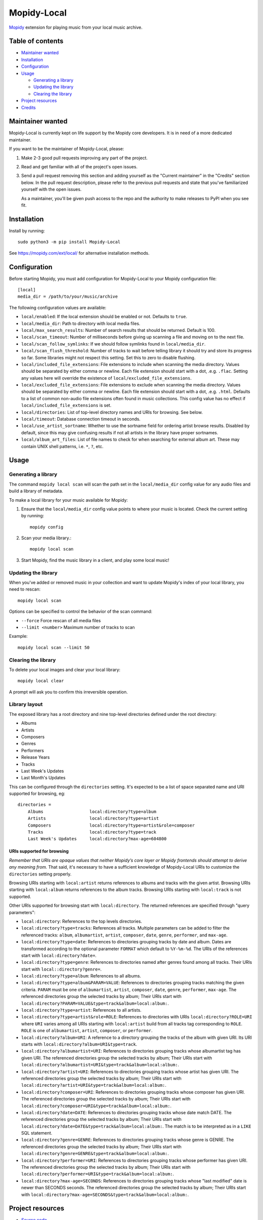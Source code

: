 ************
Mopidy-Local
************

.. image:: https://img.shields.io/pypi/v/Mopidy-Local
    :target: https://pypi.org/project/Mopidy-Local/
    :alt: Latest PyPI version

.. image:: https://img.shields.io/github/workflow/status/mopidy/mopidy-local/CI
    :target: https://github.com/mopidy/mopidy-local/actions
    :alt: CI build status

.. image:: https://img.shields.io/codecov/c/gh/mopidy/mopidy-local
    :target: https://codecov.io/gh/mopidy/mopidy-local
    :alt: Test coverage

`Mopidy`_ extension for playing music from your local music archive.

.. _Mopidy: https://www.mopidy.com/


Table of contents
=================

- `Maintainer wanted`_
- Installation_
- Configuration_
- Usage_

  - `Generating a library`_
  - `Updating the library`_
  - `Clearing the library`_

- `Project resources`_
- Credits_


Maintainer wanted
=================

Mopidy-Local is currently kept on life support by the Mopidy core
developers. It is in need of a more dedicated maintainer.

If you want to be the maintainer of Mopidy-Local, please:

1. Make 2-3 good pull requests improving any part of the project.

2. Read and get familiar with all of the project's open issues.

3. Send a pull request removing this section and adding yourself as the
   "Current maintainer" in the "Credits" section below. In the pull request
   description, please refer to the previous pull requests and state that
   you've familiarized yourself with the open issues.

   As a maintainer, you'll be given push access to the repo and the authority to
   make releases to PyPI when you see fit.


Installation
============

Install by running::

    sudo python3 -m pip install Mopidy-Local

See https://mopidy.com/ext/local/ for alternative installation methods.


Configuration
=============

Before starting Mopidy, you must add configuration for
Mopidy-Local to your Mopidy configuration file::

    [local]
    media_dir = /path/to/your/music/archive

The following configuration values are available:

- ``local/enabled``: If the local extension should be enabled or not.
  Defaults to ``true``.

- ``local/media_dir``: Path to directory with local media files.

- ``local/max_search_results``: Number of search results that should be returned. Default is 100.

- ``local/scan_timeout``: Number of milliseconds before giving up scanning a
  file and moving on to the next file.

- ``local/scan_follow_symlinks``: If we should follow symlinks found in
  ``local/media_dir``.

- ``local/scan_flush_threshold``: Number of tracks to wait before telling
  library it should try and store its progress so far. Some libraries might not
  respect this setting. Set this to zero to disable flushing.

- ``local/included_file_extensions``: File extensions to include when scanning
  the media directory. Values should be separated by either comma or newline.
  Each file extension should start with a dot, .e.g. ``.flac``. Setting any
  values here will override the existence of ``local/excluded_file_extensions``.

- ``local/excluded_file_extensions``: File extensions to exclude when scanning
  the media directory. Values should be separated by either comma or newline.
  Each file extension should start with a dot, .e.g. ``.html``. Defaults to a
  list of common non-audio file extensions often found in music collections.
  This config value has no effect if ``local/included_file_extensions`` is set.

- ``local/directories``: List of top-level directory names and URIs
  for browsing. See below.

- ``local/timeout``: Database connection timeout in seconds.

- ``local/use_artist_sortname``: Whether to use the sortname field for
  ordering artist browse results. Disabled by default, since this may
  give confusing results if not all artists in the library have proper
  sortnames.

- ``local/album_art_files``: List of file names to check for when searching
  for external album art. These may contain UNIX shell patterns,
  i.e. ``*``, ``?``, etc.


Usage
=====


Generating a library
--------------------

The command ``mopidy local scan`` will scan the path set in the
``local/media_dir`` config value for any audio files and build a
library of metadata.

To make a local library for your music available for Mopidy:

#. Ensure that the ``local/media_dir`` config value points to where your
   music is located. Check the current setting by running::

    mopidy config

#. Scan your media library.::

    mopidy local scan

#. Start Mopidy, find the music library in a client, and play some local music!


Updating the library
--------------------

When you've added or removed music in your collection and want to update
Mopidy's index of your local library, you need to rescan::

    mopidy local scan

Options can be specified to control the behavior of the scan command:

- ``--force`` Force rescan of all media files
- ``--limit <number>`` Maximum number of tracks to scan

Example::

    mopidy local scan --limit 50


Clearing the library
--------------------

To delete your local images and clear your local library::

    mopidy local clear

A prompt will ask you to confirm this irreversible operation.


Library layout
--------------

The exposed library has a root directory and nine top-level directories defined
under the root directory:

- Albums
- Artists
- Composers
- Genres
- Performers
- Release Years
- Tracks
- Last Week's Updates
- Last Month's Updates

This can be configured through the ``directories`` setting. It's expected to be a
list of space separated name and URI supported for browsing, eg::

  directories =
      Albums                  local:directory?type=album
      Artists                 local:directory?type=artist
      Composers               local:directory?type=artist&role=composer
      Tracks                  local:directory?type=track
      Last Week's Updates     local:directory?max-age=604800

URIs supported for browsing
~~~~~~~~~~~~~~~~~~~~~~~~~~~

*Remember that URIs are opaque values that neither Mopidy’s core layer or Mopidy
frontends should attempt to derive any meaning from.* That said, it's necessary
to have a sufficient knowledge of Mopidy-Local URIs to customize the
``directories`` setting properly.

Browsing URIs starting with ``local:artist`` returns references to
albums and tracks with the given artist. Browsing URIs starting with
``local:album`` returns references to the album tracks. Browsing URIs
starting with ``local:track`` is not supported.

Other URIs supported for browsing start with ``local:directory``. The returned
references are specified through "query parameters":

- ``local:directory``: References to the top levels directories.

- ``local:directory?type=tracks``: References all tracks. Multiple
  parameters can be added to filter the referenced tracks: ``album``,
  ``albumartist``, ``artist``, ``composer``, ``date``, ``genre``,
  ``performer``, and ``max-age``.

- ``local:directory?type=date``: References to directories grouping tracks by
  date and album. Dates are transformed according to the optional parameter
  ``FORMAT`` which default to ``%Y-%m-%d``. The URIs of the references start
  with ``local:directory?date=``.

- ``local:directory?type=genre``: References to directories named after genres
  found among all tracks. Their URIs start with ``local::directory?genre=``.

- ``local:directory?type=album``: References to all albums.

- ``local:directory?type=album&PARAM=VALUE``: References to
  directories grouping tracks matching the given criteria.  ``PARAM``
  must be one of ``albumartist``, ``artist``, ``composer``, ``date``,
  ``genre``, ``performer``, ``max-age``. The referenced directories
  group the selected tracks by album; Their URIs start with
  ``local:directory?PARAM=VALUE&type=track&album=local:album:``.

- ``local:directory?type=artist``: References to all artists.

- ``local:directory?type=artist&role=ROLE``: References to directories with URIs
  ``local:directory?ROLE=URI`` where ``URI`` varies among all URIs starting with
  ``local:artist`` build from all tracks tag corresponding to ``ROLE``. ``ROLE``
  is one of ``albumartist``, ``artist``, ``composer``, or ``performer``.

- ``local:directory?album=URI``: A reference to a directory grouping the tracks
  of the album with given URI. Its URI starts with
  ``local:directory?album=URI&type=track``.

- ``local:directory?albumartist=URI``: References to directories
  grouping tracks whose albumartist tag has given URI. The referenced
  directories group the selected tracks by album; Their URIs start
  with
  ``local:directory?albumartist=URI&type=track&album=local:album:``.

- ``local:directory?artist=URI``: References to directories grouping
  tracks whose artist has given URI. The referenced directories group
  the selected tracks by album; Their URIs start with
  ``local:directory?artist=URI&type=track&album=local:album:``.

- ``local:directory?composer=URI``: References to directories grouping
  tracks whose composer has given URI. The referenced directories
  group the selected tracks by album; Their URIs start with
  ``local:directory?composer=URI&type=track&album=local:album:``.

- ``local:directory?date=DATE``: References to directories grouping
  tracks whose date match DATE. The referenced directories group the
  selected tracks by album; Their URIs start with
  ``local:directory?date=DATE&type=track&album=local:album:``. The
  match is to be interpreted as in a ``LIKE`` SQL statement.

- ``local:directory?genre=GENRE``: References to directories grouping
  tracks whose genre is GENRE. The referenced directories group the
  selected tracks by album; Their URIs start with
  ``local:directory?genre=GENRE&type=track&album=local:album:``.

- ``local:directory?performer=URI``: References to directories
  grouping tracks whose performer has given URI. The referenced
  directories group the selected tracks by album; Their URIs start
  with
  ``local:directory?performer=URI&type=track&album=local:album:``.

- ``local:directory?max-age=SECONDS``: References to directories
  grouping tracks whose "last modified" date is newer than SECONDS
  seconds. The referenced directories group the selected tracks by
  album; Their URIs start with
  ``local:directory?max-age=SECONDS&type=track&album=local:album:``.

Project resources
=================

- `Source code <https://github.com/mopidy/mopidy-local>`_
- `Issue tracker <https://github.com/mopidy/mopidy-local/issues>`_
- `Changelog <https://github.com/mopidy/mopidy-local/releases>`_


Credits
=======

- Original authors:
  `Stein Magnus Jodal <https://github.com/jodal>`__ and
  `Thomas Adamcik <https://github.com/adamcik>`__ for the Mopidy-Local extension in Mopidy core.
  `Thomas Kemmer <https://github.com/tkem>`__ for the SQLite storage and support for embedded album art.
- Current maintainer: None. Maintainer wanted, see section above.
- `Contributors <https://github.com/mopidy/mopidy-local/graphs/contributors>`_
